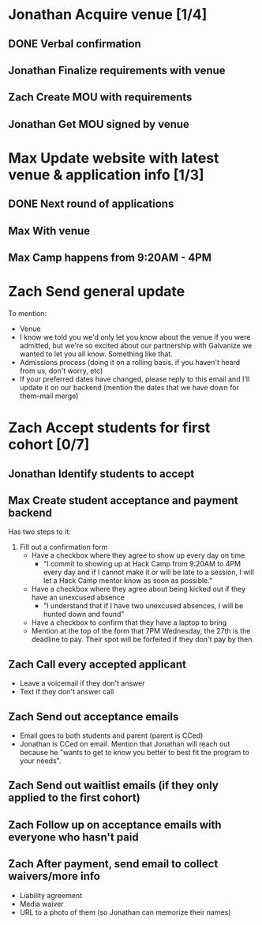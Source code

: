 #+TYP_TODO: Andrea Jonathan Max Zach | DONE

* Jonathan Acquire venue [1/4]
  DEADLINE: <2015-05-26 Tue>
** DONE Verbal confirmation
** Jonathan Finalize requirements with venue
** Zach Create MOU with requirements
** Jonathan Get MOU signed by venue
* Max Update website with latest venue & application info [1/3]
** DONE Next round of applications
   DEADLINE: <2015-05-23 Sat>
** Max With venue
   DEADLINE: <2015-05-24 Sun>
** Max Camp happens from 9:20AM - 4PM
   DEADLINE: <2015-05-24 Sun>
* Zach Send general update
  DEADLINE: <2015-05-24 Sun>
  To mention:

  - Venue
  - I know we told you we'd only let you know about the venue if you were
    admitted, but we're so excited about our partnership with Galvanize we
    wanted to let you all know. Something like that.
  - Admissions process (doing it on a rolling basis. if you haven't heard from
    us, don't worry, etc)
  - If your preferred dates have changed, please reply to this email and I'll
    update it on our backend (mention the dates that we have down for them--mail
    merge)
* Zach Accept students for first cohort [0/7]
  DEADLINE: <2015-05-24 Sun>
** Jonathan Identify students to accept
   DEADLINE: <2015-05-23 Sat>
** Max Create student acceptance and payment backend
   DEADLINE: <2015-05-24 Sun>
   Has two steps to it:

   1) Fill out a confirmation form
      - Have a checkbox where they agree to show up every day on time
        - "I commit to showing up at Hack Camp from 9:20AM to 4PM every day and
          if I cannot make it or will be late to a session, I will let a Hack
          Camp mentor know as soon as possible."
      - Have a checkbox where they agree about being kicked out if they have an
        unexcused absence
        - "I understand that if I have two unexcused absences, I will be hunted
          down and found"
      - Have a checkbox to confirm that they have a laptop to bring
      - Mention at the top of the form that 7PM Wednesday, the 27th is the
        deadline to pay. Their spot will be forfeited if they don't pay by
        then.
** Zach Call every accepted applicant
   DEADLINE: <2015-05-24 Sun>
   - Leave a voicemail if they don't answer
   - Text if they don't answer call
** Zach Send out acceptance emails
   DEADLINE: <2015-05-24 Sun>
   - Email goes to both students and parent (parent is CCed)
   - Jonathan is CCed on email. Mention that Jonathan will reach out because he
     "wants to get to know you better to best fit the program to your needs".
** Zach Send out waitlist emails (if they only applied to the first cohort)
   DEADLINE: <2015-05-24 Sun>
** Zach Follow up on acceptance emails with everyone who hasn't paid
   DEADLINE: <2015-05-26 Tue>
** Zach After payment, send email to collect waivers/more info
   DEADLINE: <2015-05-29 Fri>
   - Liability agreement
   - Media waiver
   - URL to a photo of them (so Jonathan can memorize their names)
